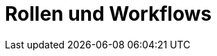 = Rollen und Workflows
:doctype: article
:icons: font
:imagesdir: ../images/
:web-xmera: https://xmera.de
